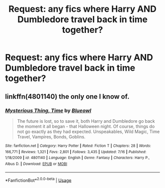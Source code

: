 #+TITLE: Request: any fics where Harry AND Dumbledore travel back in time together?

* Request: any fics where Harry AND Dumbledore travel back in time together?
:PROPERTIES:
:Author: reg55000
:Score: 14
:DateUnix: 1570711514.0
:DateShort: 2019-Oct-10
:FlairText: Request
:END:

** linkffn(4801140) the only one I know of.
:PROPERTIES:
:Author: muleGwent
:Score: 2
:DateUnix: 1570716930.0
:DateShort: 2019-Oct-10
:END:

*** [[https://www.fanfiction.net/s/4801140/1/][*/Mysterious Thing, Time/*]] by [[https://www.fanfiction.net/u/1201799/Blueowl][/Blueowl/]]

#+begin_quote
  The future is lost, so to save it, both Harry and Dumbledore go back the moment it all began - that Halloween night. Of course, things do not go exactly as they had expected. Unspeakables, Wild Magic, Time Travel, Vampires, Bonds, Goblins.
#+end_quote

^{/Site/:} ^{fanfiction.net} ^{*|*} ^{/Category/:} ^{Harry} ^{Potter} ^{*|*} ^{/Rated/:} ^{Fiction} ^{T} ^{*|*} ^{/Chapters/:} ^{28} ^{*|*} ^{/Words/:} ^{166,771} ^{*|*} ^{/Reviews/:} ^{1,321} ^{*|*} ^{/Favs/:} ^{2,801} ^{*|*} ^{/Follows/:} ^{3,435} ^{*|*} ^{/Updated/:} ^{7/16} ^{*|*} ^{/Published/:} ^{1/18/2009} ^{*|*} ^{/id/:} ^{4801140} ^{*|*} ^{/Language/:} ^{English} ^{*|*} ^{/Genre/:} ^{Fantasy} ^{*|*} ^{/Characters/:} ^{Harry} ^{P.,} ^{Albus} ^{D.} ^{*|*} ^{/Download/:} ^{[[http://www.ff2ebook.com/old/ffn-bot/index.php?id=4801140&source=ff&filetype=epub][EPUB]]} ^{or} ^{[[http://www.ff2ebook.com/old/ffn-bot/index.php?id=4801140&source=ff&filetype=mobi][MOBI]]}

--------------

*FanfictionBot*^{2.0.0-beta} | [[https://github.com/tusing/reddit-ffn-bot/wiki/Usage][Usage]]
:PROPERTIES:
:Author: FanfictionBot
:Score: 1
:DateUnix: 1570716937.0
:DateShort: 2019-Oct-10
:END:
